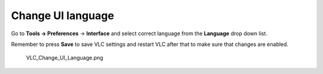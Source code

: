 Change UI language
------------------

Go to **Tools → Preferences** → **Interface** and select correct language from the **Language** drop down list.

Remember to press **Save** to save VLC settings and restart VLC after that to make sure that changes are enabled.

.. figure:: VLC_Change_UI_Language.png
   :alt: VLC_Change_UI_Language.png

   VLC_Change_UI_Language.png

.. raw:: mediawiki

   {{VSG}}
